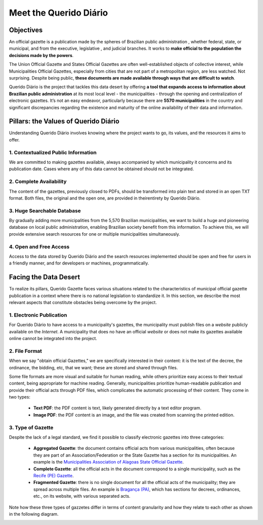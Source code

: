 Meet the Querido Diário
############################## 

Objectives
************

An official gazette is a publication made by the spheres of Brazilian public administration
, whether federal, state, or municipal, and from the executive, legislative
, and judicial branches. It works to **make official to the population the decisions made by the powers**.

The Union Official Gazette and States Official Gazettes are often 
well-established objects of collective interest, while Municipalities Official Gazettes,
especially from cities that are not part of a metropolitan region, are less 
watched. Not surprising. Despite being public, **these documents are made available
through ways that are difficult to watch**.

Querido Diário is the project that tackles this data desert by offering **a 
tool that expands access to information about Brazilian public administration**
at its most local level - the municipalities - through the opening and centralization 
of electronic gazettes. It’s not an easy endeavor, particularly because there are 
**5570 municipalities** in the country and significant discrepancies regarding the existence and maturity of the online availability of their data and information.

Pillars: the Values of Querido Diário
****************************************

Understanding Querido Diário involves knowing where the project wants to go, its 
values, and the resources it aims to offer.

1. Contextualized Public Information
=========================================

We are committed to making gazettes available, always accompanied
by which municipality it concerns and its publication date. Cases where any of this data cannot be obtained 
should not be integrated.

2. Complete Availability
===============================

The content of the gazettes, previously closed to PDFs, should be transformed 
into plain text and stored in an open TXT format. Both files, the 
original and the open one, are provided in theirentirety by Querido Diário.

3. Huge Searchable Database
======================================

By gradually adding more municipalities from the 5,570 Brazilian municipalities, we want
to build a huge and pioneering database on local public administration,
enabling Brazilian society benefit from this information. To achieve this, we will provide extensive search resources for one or multiple municipalities simultaneously.

4. Open and Free Access
========================================

Access to the data stored by Querido Diário and the search resources
implemented should be open and free for users in a friendly manner,
and for developers or machines, programmatically.

Facing the Data Desert
*********************************

To realize its pillars, Querido Gazette faces various 
situations related to the characteristics of municipal official 
gazette publication in a context where there is no national legislation to standardize it. In this 
section, we describe the most relevant aspects that constitute obstacles being 
overcome by the project.

1. Electronic Publication
====================================

For Querido Diário to have access to a municipality's gazettes, the municipality must publish files on a *website* publicly available on the *Internet*. A municipality that does no have an official *website* or does not make its gazettes available online cannot be integrated into the project.

2. File Format
==================================

When we say "obtain official Gazettes," we are specifically interested in their content: it is the text of the decree, the ordinance, the bidding, etc, that we want; these are stored and shared through files.

Some file formats are more visual and suitable for human 
reading, while others prioritize easy access to their textual content, being 
appropriate for machine reading. Generally, municipalities prioritize human-readable
publication and provide their official acts through PDF files, 
which complicates the automatic processing of their content. They 
come in two types:

   - **Text PDF**: the PDF content is text, likely generated directly by a text editor program.
   - **Image PDF**: the PDF content is an image, and the file was created from scanning the printed edition.

.. _tipo-diarios:

3. Type of Gazette
====================================

Despite the lack of a legal standard, we find it possible to classify electronic gazettes into three categories:

   - **Aggregated Gazette**: the document contains official acts from various municipalities, often because they are part of an Association/Federation or the State Gazette has a section for its municipalities. An example is the  `Municipalities Association of Alagoas State Official Gazette`_.
   - **Complete Gazette**: all the official acts in the document correspond to a single municipality, such as the `Recife (PE) Gazette`_.
   - **Fragmented Gazette**: there is no single document for all the official acts of the municipality; they are spread across multiple files. An example is `Bragança (PA)`_, which has sections for decrees, ordinances, etc., on its website, with various separated acts.

Note how these three types of gazzetes differ in terms of content granularity and how they relate to each other as shown in the following diagram. 
   
.. image:: https://querido-diario-static.nyc3.cdn.digitaloceanspaces.com/docs/qd-document-types.png
    :alt: Diagram about how gazette types relate. Aggregated gazette split each municipality, making it a complete diary, while fragmented gazette unites all parts, becoming a complete gazette.

.. REFERÊNCIAS:
.. _Municipalities Association of Alagoas State Official Gazette: https://www.diariomunicipal.com.br/ama/
.. _Recife (PE) Gazette: https://dome.recife.pe.gov.br/dome/
.. _Bragança (PA): https://braganca.pa.gov.br/decretos-2023/
   
   

